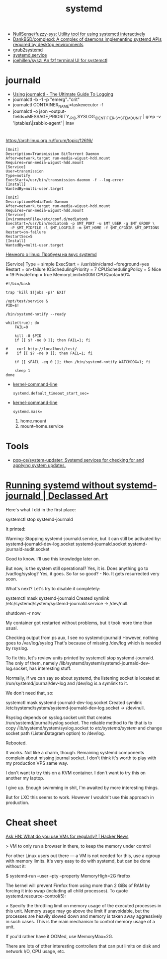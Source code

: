:PROPERTIES:
:ID:       5f97ab36-6f72-47ef-b0cd-3fc6cf39d827
:END:
#+title: systemd

- [[https://github.com/NullSense/fuzzy-sys][NullSense/fuzzy-sys: Utility tool for using systemctl interactively]]
- [[https://github.com/DankBSD/complexd][DankBSD/complexd: A complex of daemons implementing systemd APIs required by desktop environments]]
- [[https://github.com/alexdelorenzo/grub2systemd][grub2systemd]]
- [[https://www.freedesktop.org/software/systemd/man/systemd.service.html#ExecStart=][systemd.service]]
- [[https://github.com/joehillen/sysz][joehillen/sysz: An fzf terminal UI for systemctl]]

* journald
- [[https://www.loggly.com/ultimate-guide/using-journalctl/][Using journalctl - The Ultimate Guide To Logging]]
- journalctl -b -1  -p "emerg".."crit"
- journalctl CONTAINER_NAME=taskexecutor -f
- journalctl -o json --output-fields=MESSAGE,PRIORITY,_PID,SYSLOG_IDENTIFIER,_SYSTEMD_UNIT | grep -v 'iptables\|zabbix-agent' | lnav

* 

https://archlinux.org.ru/forum/topic/12616/

#+begin_example
[Unit]
Description=Transmission BitTorrent Daemon
After=network.target run-media-wigust-hdd.mount
Requires=run-media-wigust-hdd.mount
[Service]
User=transmission
Type=notify
ExecStart=/usr/bin/transmission-daemon -f --log-error
[Install]
WantedBy=multi-user.target
#+end_example

#+begin_example
[Unit]
Description=MediaTomb Daemon
After=network.target run-media-wigust-hdd.mount
Requires=run-media-wigust-hdd.mount
[Service]
EnvironmentFile=/etc/conf.d/mediatomb
ExecStart=/usr/bin/mediatomb -p $MT_PORT -u $MT_USER -g $MT_GROUP \
  -P $MT_PIDFILE -l $MT_LOGFILE -m $MT_HOME -f $MT_CFGDIR $MT_OPTIONS
Restart=on-failure
RestartSec=5
[Install]
WantedBy=multi-user.target
#+end_example

[[https://shtsh.blogspot.com/2012/05/systemd.html][Немного о linux: Пробуем на вкус systemd]]



[Service]
Type = simple
ExecStart = /usr/sbin/clamd --foreground=yes
Restart = on-failure
IOSchedulingPriority = 7
CPUSchedulingPolicy = 5
Nice = 19
PrivateTmp = true
MemoryLimit=500M
CPUQuota=50%



#+begin_example
  #!/bin/bash
  
  trap 'kill $(jobs -p)' EXIT
  
  /opt/test/service &
  PID=$!
  
  /bin/systemd-notify --ready
  
  while(true); do
      FAIL=0
  
      kill -0 $PID
      if [[ $? -ne 0 ]]; then FAIL=1; fi
  
  #    curl http://localhost/test/
  #    if [[ $? -ne 0 ]]; then FAIL=1; fi
  
      if [[ $FAIL -eq 0 ]]; then /bin/systemd-notify WATCHDOG=1; fi
  
      sleep 1
  done
#+end_example

- [[https://www.freedesktop.org/software/systemd/man/kernel-command-line.html][kernel-command-line]]
  : systemd.default_timeout_start_sec=

- [[https://www.freedesktop.org/software/systemd/man/kernel-command-line.html][kernel-command-line]]
  : systemd.mask=

  1. home.mount
  2. mount--home.service

* Tools
- [[https://github.com/pop-os/system-updater][pop-os/system-updater: Systemd services for checking for and applying system updates.]]

* [[https://declassed.art/en/blog/2022/06/19/running-systemd-without-systemd-syslogd][Running systemd without systemd-journald | Declassed Art]]

Here's what I did in the first place:

systemctl stop systemd-journald

It printed:

Warning: Stopping systemd-journald.service, but it can still be activated by:
systemd-journald-dev-log.socket
systemd-journald.socket
systemd-journald-audit.socket

Good to know. I'll use this knowledge later on.

But now, is the system still operational? Yes, it is.
Does anything go to /var/log/syslog? Yes, it goes.
So far so good? - No. It gets resurrected very soon.

What's next? Let's try to disable it completely:

systemctl mask systemd-journald
Created symlink /etc/systemd/system/systemd-journald.service → /dev/null.

shutdown -r now

My container got restarted without problems, but it took more time than usual.

Checking output from ps aux, I see no systemd-journald However, nothing goes to /var/log/syslog That's because of missing /dev/log which is needed by rsyslog.

To fix this, let's review units printed by systemctl stop systemd-journald. The only of them, namely /lib/systemd/system/systemd-journald-dev-log.socket, has interesting stuff.

Normally, if we can say so about systemd, the listening socket is located at /run/systemd/journal/dev-log and /dev/log is a symlink to it.

We don't need that, so:

systemctl mask systemd-journald-dev-log.socket
Created symlink /etc/systemd/system/systemd-journald-dev-log.socket → /dev/null.

Rsyslog depends on syslog.socket unit that creates /run/systemd/journal/syslog socket. The reliable method to fix that is to copy /lib/systemd/system/syslog.socket to /etc/systemd/system/ and change socket path (ListenDatagram option) to /dev/log.

Rebooted.

It works. Not like a charm, though. Remaining systemd components complain about missing journal socket. I don't think it's worth to play with my production VPS same way.

I don't want to try this on a KVM container.
I don't want to try this on another my laptop.

I give up. Enough swimming in shit, I'm awaited by more interesting things.

But for LXC this seems to work. However I wouldn't use this approach in production.

* Cheat sheet

[[https://news.ycombinator.com/item?id=31822932][Ask HN: What do you use VMs for regularly? | Hacker News]]

> VM to only run a browser in there, to keep the memory under control

For other Linux users out there — a VM is not needed for this, use a cgroup
with memory limits. It's very easy to do with systemd, but can be done without
it:

  $ systemd-run --user --pty --property MemoryHigh=2G firefox

The kernel will prevent Firefox from using more than 2 GiBs of RAM by forcing
it into swap (including all child processes). To quote
systemd.resource-control(5):

> Specify the throttling limit on memory usage of the executed processes in
this unit. Memory usage may go above the limit if unavoidable, but the
processes are heavily slowed down and memory is taken away aggressively in
such cases. This is the main mechanism to control memory usage of a unit.

If you'd rather have it OOMed, use MemoryMax=2G.

There are lots of other interesting controllers that can put limits on disk
and network I/O, CPU usage, etc.
